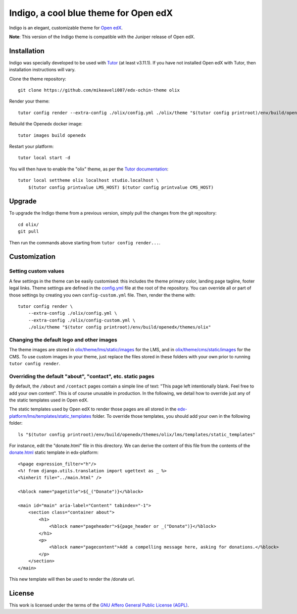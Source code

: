 Indigo, a cool blue theme for Open edX
======================================

Indigo is an elegant, customizable theme for `Open edX <https://open.edx.org>`__.

.. image:: ./screenshots/01-landing-page.png
    :alt: Platform landing page

**Note**: This version of the Indigo theme is compatible with the Juniper release of Open edX.

Installation
------------

Indigo was specially developed to be used with `Tutor <https://docs.overhang.io>`__ (at least v3.11.1). If you have not installed Open edX with Tutor, then installation instructions will vary.

Clone the theme repository::

    git clone https://github.com/mikeaveli007/edx-ochin-theme olix

Render your theme::
    
    tutor config render --extra-config ./olix/config.yml ./olix/theme "$(tutor config printroot)/env/build/openedx/themes/olix"

Rebuild the Openedx docker image::

    tutor images build openedx

Restart your platform::
    
    tutor local start -d
    
You will then have to enable the "olix" theme, as per the `Tutor documentation <https://docs.tutor.overhang.io/local.html#setting-a-new-theme>`__::
    
    tutor local settheme olix localhost studio.localhost \
        $(tutor config printvalue LMS_HOST) $(tutor config printvalue CMS_HOST)

Upgrade
-------

To upgrade the Indigo theme from a previous version, simply pull the changes from the git repository::
    
    cd olix/
    git pull

Then run the commands above starting from ``tutor config render...``.

Customization
-------------

Setting custom values
~~~~~~~~~~~~~~~~~~~~~

A few settings in the theme can be easily customised: this includes the theme primary color, landing page tagline, footer legal links. Theme settings are defined in the `config.yml <https://github.com/mikeaveli007/edx-ochin-theme/blob/master/config.yml>`__ file at the root of the repository. You can override all or part of those settings by creating you own ``config-custom.yml`` file. Then, render the theme with::
    
    tutor config render \
        --extra-config ./olix/config.yml \
        --extra-config ./olix/config-custom.yml \
        ./olix/theme "$(tutor config printroot)/env/build/openedx/themes/olix"

Changing the default logo and other images
~~~~~~~~~~~~~~~~~~~~~~~~~~~~~~~~~~~~~~~~~~

The theme images are stored in `olix/theme/lms/static/images <https://github.com/mikeaveli007/edx-ochin-theme/tree/master/theme/lms/static/images>`__ for the LMS, and in `olix/theme/cms/static/images <https://github.com/mikeaveli007/edx-ochin-theme/tree/master/theme/cms/static/images>`__ for the CMS. To use custom images in your theme, just replace the files stored in these folders with your own prior to running ``tutor config render``.

Overriding the default "about", "contact", etc. static pages
~~~~~~~~~~~~~~~~~~~~~~~~~~~~~~~~~~~~~~~~~~~~~~~~~~~~~~~~~~~~

By default, the ``/about`` and ``/contact`` pages contain a simple line of text: "This page left intentionally blank. Feel free to add your own content". This is of course unusable in production. In the following, we detail how to override just any of the static templates used in Open edX.

The static templates used by Open edX to render those pages are all stored in the `edx-platform/lms/templates/static_templates <https://github.com/edx/edx-platform/tree/open-release/juniper.master/lms/templates/static_templates>`__ folder. To override those templates, you should add your own in the following folder::

    ls "$(tutor config printroot)/env/build/openedx/themes/olix/lms/templates/static_templates"

For instance, edit the "donate.html" file in this directory. We can derive the content of this file from the contents of the `donate.html <https://github.com/edx/edx-platform/blob/open-release/juniper.master/lms/templates/static_templates/donate.html>`__ static template in edx-platform::

    <%page expression_filter="h"/>
    <%! from django.utils.translation import ugettext as _ %>
    <%inherit file="../main.html" />

    <%block name="pagetitle">${_("Donate")}</%block>

    <main id="main" aria-label="Content" tabindex="-1">
        <section class="container about">
            <h1>
                <%block name="pageheader">${page_header or _("Donate")}</%block>
            </h1>
            <p>
                <%block name="pagecontent">Add a compelling message here, asking for donations.</%block>
            </p>
        </section>
    </main>

This new template will then be used to render the /donate url.

License
-------

This work is licensed under the terms of the `GNU Affero General Public License (AGPL) <https://github.com/overhangio/indigo/blob/master/LICENSE.txt>`_.